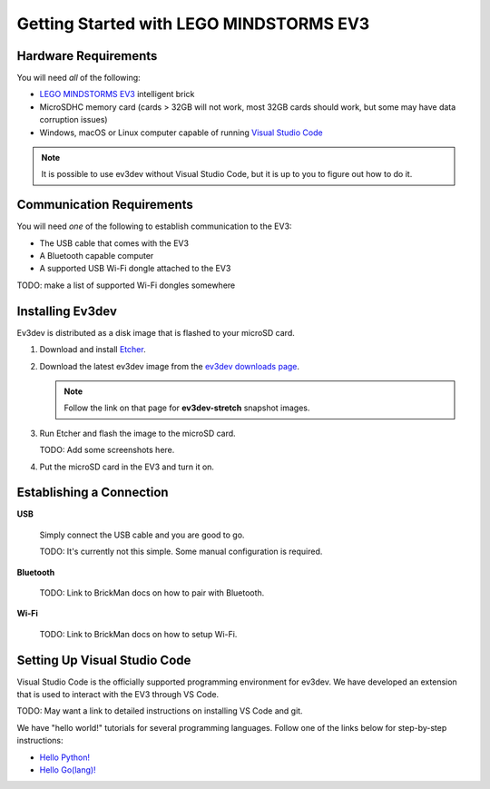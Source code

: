 ========================================
Getting Started with LEGO MINDSTORMS EV3
========================================

.. getting-started-ev3

Hardware Requirements
=====================

You will need *all* of the following:

* `LEGO MINDSTORMS EV3 <https://mindstorms.lego.com>`_ intelligent brick
* MicroSDHC memory card (cards > 32GB will not work, most 32GB cards should work, but
  some may have data corruption issues)
* Windows, macOS or Linux computer capable of running `Visual Studio Code
  <https://code.visualstudio.com/>`_

.. note:: It is possible to use ev3dev without Visual Studio Code, but it
   is up to you to figure out how to do it.


Communication Requirements
==========================

You will need *one* of the following to establish communication to the EV3:

* The USB cable that comes with the EV3
* A Bluetooth capable computer
* A supported USB Wi-Fi dongle attached to the EV3

TODO: make a list of supported Wi-Fi dongles somewhere


Installing Ev3dev
=================

Ev3dev is distributed as a disk image that is flashed to your microSD card.

1. Download and install `Etcher <https://etcher.io/>`_.
2. Download the latest ev3dev image from the `ev3dev downloads page <http://www.ev3dev.org/downloads>`_.

   .. note:: Follow the link on that page for **ev3dev-stretch** snapshot images.

3. Run Etcher and flash the image to the microSD card.

   TODO: Add some screenshots here.

4. Put the microSD card in the EV3 and turn it on.


Establishing a Connection
=========================

**USB**

  Simply connect the USB cable and you are good to go.

  TODO: It's currently not this simple. Some manual configuration is required.

**Bluetooth**

  TODO: Link to BrickMan docs on how to pair with Bluetooth.

**Wi-Fi**

  TODO: Link to BrickMan docs on how to setup Wi-Fi.


Setting Up Visual Studio Code
=============================

Visual Studio Code is the officially supported programming environment for ev3dev.
We have developed an extension that is used to interact with the EV3 through
VS Code.

TODO: May want a link to detailed instructions on installing VS Code and git.

We have "hello world!" tutorials for several programming languages. Follow one
of the links below for step-by-step instructions:

* `Hello Python! <https://github.com/ev3dev/vscode-hello-python#readme>`_
* `Hello Go(lang)! <https://github.com/ev3dev/vscode-hello-go#readme>`_
